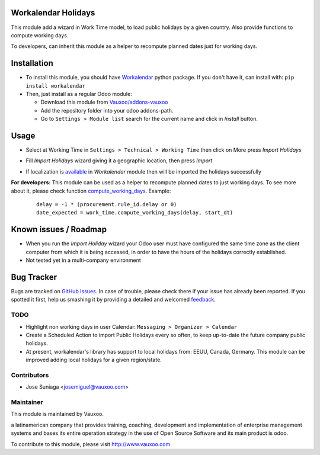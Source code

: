 .. image:: https://img.shields.io/badge/licence-AGPL--3-blue.svg
    :alt: License: AGPL-3

Workalendar Holidays
====================

This module add a wizard in Work Time model, to load public holidays by a given
country. Also provide functions to compute working days.

To developers, can inherit this module as a helper to recompute planned dates
just for working days.

Installation
============

- To install this module, you should have `Workalendar
  <https://github.com/novafloss/workalendar>`_ python package. If you don't
  have it, can install with: ``pip install workalendar``

- Then, just install as a regular Odoo module:

  - Download this module from `Vauxoo/addons-vauxoo
    <https://github.com/Vauxoo/addons-vauxoo/workalendar_holidays>`_
  - Add the repository folder into your odoo addons-path.
  - Go to ``Settings > Module list`` search for the current name and click in
    *Install* button.

Usage
=====

* Select at Working Time in ``Settings > Technical > Working Time`` then click on More press *Import Holidays*

  .. image:: https://cloud.githubusercontent.com/assets/5335402/19224986/3e82d8c0-8e57-11e6-8533-a683abb0fa10.png

* Fill *Import Holidays* wizard giving it a geographic location, then press *Import*

  .. image:: https://cloud.githubusercontent.com/assets/5335402/19224988/4295431c-8e57-11e6-8c7a-374816f84037.png

* If localization is `available <https://github.com/novafloss/workalendar#available-calendars>`_  in *Workalendar* module then will be imported the holidays successfully

  .. image:: https://cloud.githubusercontent.com/assets/5335402/19224991/4741febe-8e57-11e6-962b-991faa2a66de.png

**For developers:** This module can be used as a helper to recompute planned dates to just working days. To see more about it, please check function `compute_working_days <https://github.com/Vauxoo/addons-vauxoo/blob/8.0/workalendar_holidays/models/resource.py#L100>`_. Example:

   ::

     delay = -1 * (procurement.rule_id.delay or 0)
     date_expected = work_time.compute_working_days(delay, start_dt)

Known issues / Roadmap
======================

* When you run the *Import Holiday* wizard your Odoo user must have configured
  the same time zone as the client computer from which it is being accessed,
  in order to have the hours of the holidays correctly established.
* Not tested yet in a multi-company environment


Bug Tracker
===========

Bugs are tracked on `GitHub Issues
<https://github.com/Vauxoo/addons-vauxoo/issues>`_. In case of trouble, please
check there if your issue has already been reported. If you spotted it first,
help us smashing it by providing a detailed and welcomed `feedback
<https://github.com/vauxoo/
addons-vauxoo/issues/new?body=module:%20
workalendar_holidays%0Aversion:%20
8.0%0A%0A**Steps%20to%20reproduce**%0A-%20...%0A%0A**Current%20behavior**%0A%0A**Expected%20behavior**>`_.

TODO
----
- Highlight non working days in user Calendar: ``Messaging > Organizer >
  Calendar``
- Create a Scheduled Action to import Public Holidays every so often, to keep
  up-to-date the future company public holidays.
- At present, workalendar's library has support to local holidays from: EEUU,
  Canada, Germany. This module can be improved adding local holidays for a
  given region/state.

Contributors
------------

* Jose Suniaga <josemiguel@vauxoo.com>

Maintainer
----------

.. image:: https://www.vauxoo.com/logo.png
   :alt: Vauxoo
   :target: https://vauxoo.com

This module is maintained by Vauxoo.

a latinamerican company that provides training, coaching,
development and implementation of enterprise management
systems and bases its entire operation strategy in the use
of Open Source Software and its main product is odoo.

To contribute to this module, please visit http://www.vauxoo.com.
